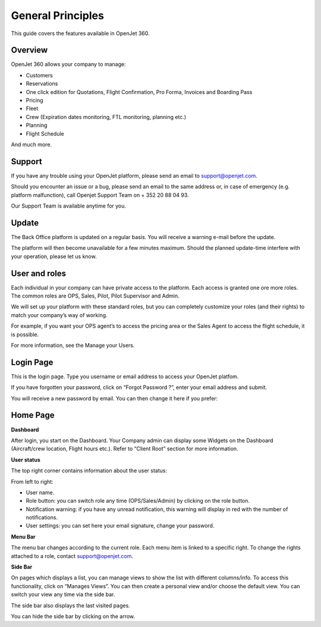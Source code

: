 General Principles
==================

This guide covers the features available in OpenJet 360.

Overview
--------

OpenJet 360 allows your company to manage:

- Customers
- Reservations
- One click edition for Quotations, Flight Confirmation, Pro Forma, Invoices and Boarding Pass
- Pricing
- Fleet
- Crew (Expiration dates monitoring, FTL monitoring, planning etc.)
- Planning
- Flight Schedule

And much more.

Support
-------

If you have any trouble using your OpenJet platform, please send an email to support@openjet.com. 

Should you encounter an issue or a bug, please send an email to the same address or, in case of emergency (e.g. platform malfunction), call Openjet Support Team on + 352 20 88 04 93.

Our Support Team is available anytime for you.

Update
------

The Back Office platform is updated on a regular basis. You will receive a warning e-mail before the update. 

The platform will then become unavailable for a few minutes maximum. Should the planned update-time interfere with your operation, please let us know.

User and roles
--------------

Each individual in your company can have private access to the platform. Each access is granted one ore more roles. 
The common roles are OPS, Sales, Pilot, Pilot Supervisor and Admin. 

We will set up your platform with these standard roles, but you can completely customize your roles (and their rights) to match your company’s way of working. 

For example, if you want your OPS agent’s to access the pricing area or the Sales Agent to access the flight schedule, it is possible. 

For more information, see the Manage your Users.

Login Page
----------

This is the login page. Type you username or email address to access your OpenJet platfom.

.. image:: images/login-page_v3.png
    :align: center

If you have forgotten your password, click on “Forgot Password ?”, enter your email address and submit. 

You will receive a new password by email. You can then change it here if you prefer:

.. image:: images/change-password.png
    :align: center

Home Page
---------

**Dashboard**

After login, you start on the Dashboard. Your Company admin can display some Widgets on the Dashboard (Aircraft/crew location, Flight hours etc.). Refer to “Client Root” section for more information.

**User status**

The top right corner contains information about the user status:

.. image:: images/userstatus.png
    :align: center

From left to right:

- User name.
- Role button: you can switch role any time (OPS/Sales/Admin) by clicking on the role button.
- Notification warning: if you have any unread notification, this warning will display in red with the number of notifications.
- User settings: you can set here your email signature, change your password.

**Menu Bar**

.. image:: images/menubar_v1.png
    :align: center

The menu bar changes according to the current role. Each menu item is linked to a specific right. To change the rights attached to a role, contact support@openjet.com.

**Side Bar**

.. image:: images/sidebar_v1.png
    :align: center

On pages which displays a list, you can manage views to show the list with different columns/info. To access this functionality, click on “Manages Views”. 
You can then create a personal view and/or choose the default view. You can switch your view any time via the side bar.

The side bar also displays the last visited pages.

You can hide the side bar by clicking on the arrow.